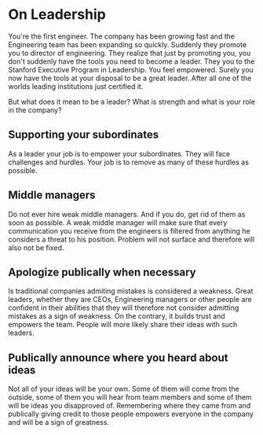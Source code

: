 * On Leadership
You're the first engineer. The company has been growing fast and the Engineering team has been expanding so quickly. Suddenly they promote you to director of engineering. They realize that just by promoting you, you don't suddenly have the tools you need to become a leader. They you to the Stanford Executive Program in Leadership. You feel empowered. Surely you now have the tools at your disposal to be a great leader. After all one of the worlds leading institutions just certified it.

But what does it mean to be a leader? What is strength and what is your role in the company?

** Supporting your subordinates
As a leader your job is to empower your subordinates. They will face challenges and hurdles. Your job is to remove as many of these hurdles as possible.

** Middle managers
   Do not ever hire weak middle managers. And if you do, get rid of them as soon as possible. A weak middle manager will make sure that every communication you receive from the engineers is filtered from anything he considers a threat to his position. Problem will not surface and therefore will also not be fixed.

** Apologize publically when necessary
   Is traditional companies admiting mistakes is considered a weakness. Great leaders, whether they are CEOs, Engineering managers or other people are confident in their abilities that they will therefore not consider admitting mistakes as a sign of weakness. On the contrary, it builds trust and empowers the team. People will more likely share their ideas with such leaders.

** Publically announce where you heard about ideas
   Not all of your ideas will be your own. Some of them will come from the outside, some of them you will hear from team members and some of them will be ideas you disapproved of. Remembering where they came from and publically giving credit to those people empowers everyone in the company and will be a sign of greatness.

